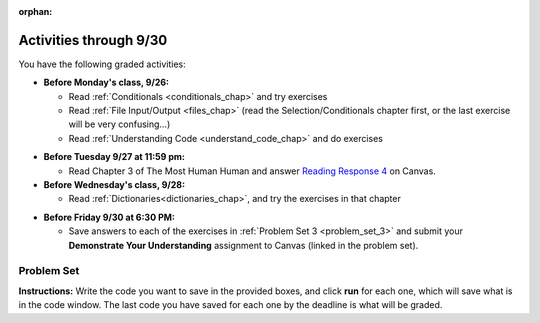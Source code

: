 :orphan:

..  Copyright (C) Paul Resnick.  Permission is granted to copy, distribute
    and/or modify this document under the terms of the GNU Free Documentation
    License, Version 1.3 or any later version published by the Free Software
    Foundation; with Invariant Sections being Forward, Prefaces, and
    Contributor List, no Front-Cover Texts, and no Back-Cover Texts.  A copy of
    the license is included in the section entitled "GNU Free Documentation
    License".

.. highlight:: python
    :linenothreshold: 500


Activities through 9/30
=======================

You have the following graded activities:

* **Before Monday's class, 9/26:**

  * Read :ref:`Conditionals <conditionals_chap>` and try exercises
  * Read :ref:`File Input/Output <files_chap>` (read the Selection/Conditionals chapter first, or the last exercise will be very confusing...)
  * Read :ref:`Understanding Code <understand_code_chap>` and do exercises

.. usageassignment

* **Before Tuesday 9/27 at 11:59 pm:**

  * Read Chapter 3 of The Most Human Human and answer `Reading Response 4 <UPDATELINK>`_ on Canvas.

* **Before Wednesday's class, 9/28:**
  
  * Read :ref:`Dictionaries<dictionaries_chap>`, and try the exercises in that chapter

.. usageassignment

* **Before Friday 9/30 at 6:30 PM:**

  * Save answers to each of the exercises in :ref:`Problem Set 3 <problem_set_3>` and submit your **Demonstrate Your Understanding** assignment to Canvas (linked in the problem set).

.. TODO basic dictionary mechanics in pset??

  * You have a grace period for the problem set and DYU submission until Sunday 10/2 at 5:00 pm.


.. _problem_set_3:

Problem Set
-----------

**Instructions:** Write the code you want to save in the provided boxes, and click **run** for each one, which will save what is in the code window. The last code you have saved for each one by the deadline is what will be graded.

.. datafile::  about_programming.txt
   :hide:

   Computer programming (often shortened to programming) is a process that leads from an
   original formulation of a computing problem to executable programs. It involves
   activities such as analysis, understanding, and generically solving such problems
   resulting in an algorithm, verification of requirements of the algorithm including its
   correctness and its resource consumption, implementation (or coding) of the algorithm in
   a target programming language, testing, debugging, and maintaining the source code,
   implementation of the build system and management of derived artefacts such as machine
   code of computer programs. The algorithm is often only represented in human-parseable
   form and reasoned about using logic. Source code is written in one or more programming
   languages (such as C++, C#, Java, Python, Smalltalk, JavaScript, etc.). The purpose of
   programming is to find a sequence of instructions that will automate performing a
   specific task or solve a given problem. The process of programming thus often requires
   expertise in many different subjects, including knowledge of the application domain,
   specialized algorithms and formal logic.
   Within software engineering, programming (the implementation) is regarded as one phase in a software development process. There is an on-going debate on the extent to which
   the writing of programs is an art form, a craft, or an engineering discipline. In
   general, good programming is considered to be the measured application of all three,
   with the goal of producing an efficient and evolvable software solution (the criteria
   for "efficient" and "evolvable" vary considerably). The discipline differs from many
   other technical professions in that programmers, in general, do not need to be licensed
   or pass any standardized (or governmentally regulated) certification tests in order to
   call themselves "programmers" or even "software engineers." Because the discipline
   covers many areas, which may or may not include critical applications, it is debatable
   whether licensing is required for the profession as a whole. In most cases, the
   discipline is self-governed by the entities which require the programming, and sometimes
   very strict environments are defined (e.g. United States Air Force use of AdaCore and
   security clearance). However, representing oneself as a "professional software engineer"
   without a license from an accredited institution is illegal in many parts of the world.

.. question:: problem_set_3_1

  Write code that uses iteration to print out each element of the list ``several_things``. Then, write code to print out the TYPE of each element of the list called ``several_things``.

  .. activecode:: ps_3_1

     several_things = ["hello", 2, 4, 6.0, 7.5, 234352354, "the end", "", 99]

     ====

     print "\n\n---\n"
     print "(There are no tests for this problem.)"

.. question:: problem_set_3_1

  See the comments for directions.

  .. activecode:: ps_3_2

     sent = "The magical mystery tour is waiting to take you away."

     # The following code does not iterate over the words in the English sentence we can read that's stored in the variable sent:
     for x in sent:
         print x
     # Why not? Knowing what you know about how computers and programming languages deal with sequences, what do you need to do to make sure you can iterate over the words in the sentence? Write a comment explaining:


     # Write code that assigns a variable word_list to hold a LIST of all the
     # WORDS in the string sent. It's fine if words include punctuation.


     =====

     from unittest.gui import TestCaseGui

     class myTests(TestCaseGui):

        def testOne(self):
           print "No tests for the comment, of course -- we can only test stored values!\n"
           self.assertEqual(word_list, sent.split(), "Testing that word_list has been set to a list of all the words in sent")

     myTests().main()

.. question:: problem_set_3_3

  Write code that uses iteration to print out each element of the list stored in ``excited_words``, BUT print out each element **without** its ending punctuation. You should see:

  ::

    hello
    goodbye
    wonderful
    I love Python

  (Hint: remember string slicing?)

  .. activecode:: ps_3_3

     excited_words = ["hello!", "goodbye!", "wonderful!", "I love Python?"]

     # Write your code here.

     ====

     print "\n\n---\n"
     print "(There are no tests for this problem.)"

.. question:: problem_set_3_4

  Write code to open the file we've included in this problem set, ``about_programming.txt``, and print out each of the first two lines only. (Don't worry about blank lines appearing.) 

  **Hint:** Use one of the file methods you've learned to make this easy! Do not print out a list with ``[``s.

  The result should look like this:

  ::

    Computer programming (often shortened to programming) is a process that leads from an
  
    original formulation of a computing problem to executable programs. It involves

  .. activecode:: ps_3_4
      :available_files: about_programming.txt

      # Write your code here.
      # Don't worry about extra blank lines between each of the lines when you print them
      # (but if you want to get rid of them, you can try out the .strip() method)

      ====

      print "\n\n---\n"
      print "There are no tests for this problem."

.. question:: problem_set_3_5

  Write code to open the file ``about_programming.txt`` and assign the **number of lines** in the file to the variable ``file_lines_num``.

  .. activecode:: ps_3_5
        :available_files: about_programming.txt

        # Write your code here.

        =====

        from unittest.gui import TestCaseGui

        class myTests(TestCaseGui):

           def testOne(self):
              print "No tests for the comment, of course -- we can only test stored values!\n"
              self.assertEqual(file_lines_num,len(open("about_programming.txt","r").readlines()), "Testing to see that file_lines_num has been set to the number of lines in the file.")

        myTests().main()


.. question:: problem_set_3_6

  The program below doesn't always work as intended. Try uncommenting different lines setting the initial value of x. Tests will run at the end of your code, and you will get diagnostic error messages. 

  Fix the code so that it passes the test for each different value of x. So when the first line is uncommented, and when the second line, third line, and fourth line are each uncommented, you should always pass the test.

  (HINT: you don't have to make a big change.)

  .. activecode:: ps_3_6

     #x = 25
     #x = 15
     #x = 5
     #x = -10

     if x > 20:
         y = "yes"
     if x > 10:
         y = "no"
     if x < 0:
         y = "maybe"
     else:
         y = "unknown"

     print "y is " + str(y)

     =====

     from unittest.gui import TestCaseGui

     class myTests(TestCaseGui):

        def testOne(self):
           print("No tests for the comment, of course -- we can only test stored values!\n")
           if x == 25:
              self.assertEqual(y, "yes", "test when x is 25: y should be 'yes'")
           elif x == 15:
              self.assertEqual(y, 'no', "test when x is 15: y should be 'no'")
           elif x == 5:
              self.assertEqual(y, 'unknown', "test when x is 5: y should be 'unknown'")
           elif x == -10:
              self.assertEqual(y, 'maybe', "test when x is -10: y should be 'maybe'")
           else:
              print "No tests when value of x is %s" % (x)

     myTests().main()


.. question:: problem_set_3_7

  How many characters are in each element of list ``lp``? Write code to print the length (number of characters) of each element of the list, on a separate line. (Do not write 8+ lines of code to do this. Use a for loop.)

  The output you get should be:

  :: 

    5
    13
    11
    12
    3
    12
    11
    6

  Then, write code to print out each element of list ``lp`` *only if* the length of the element is an even number. Use iteration (a for loop!).

  .. activecode:: ps_3_7

     lp = ["hello","arachnophobia","lamplighter","inspirations","ice","amalgamation","programming","Python"]

    

     ====

     print "\n---\n\n"
     print "There are no tests for this problem."

.. question:: ps_3_8

  Write code to count the number of strings in list ``items`` that have the character ``w`` in it. Assign that number to the variable ``acc_num``. 

  HINT 1: Use the accumulation pattern! 

  HINT 2: the ``in`` operator checks whether a substring is present in a string.

  .. activecode:: ps_3_8

     items = ["whirring", "calendar", "wry", "glass", "", "llama","tumultuous","owing"]

     =====

     from unittest.gui import TestCaseGui

     class myTests(TestCaseGui):

        def testOne(self):
           self.assertEqual(acc_num, 3, "Testing that acc_num has been set to the number of strings that have 'w' in them.")

     myTests().main()

.. question:: problem_set_3_9

  Below is a dictionary ``diction`` with two key-value pairs inside it. The string ``"python"`` is one of its keys. Using dictionary mechanics, print out the value of the key ``"python"``.

  .. activecode:: ps_3_9
     
     diction = {"python":"you are awesome","autumn":100}

     # Write your code here.

     ====

     print "\n\n---\n"
     print "There are no tests for this problem."

.. question:: problem_set_3_10

  **Challenge problem (OPTIONAL):** write code to find the average (mean) number of words in each line of the file ``about_programming.txt``.

  .. activecode:: ps_3_10
     :available_files: about_programming.txt

     # Write your code here.

     ====

     print "\n\n---\n"
     print "There are no tests for this problem."

.. question:: problem_set_3_11

  Submit your `Demonstrate Your Understanding <https://umich.instructure.com/courses/105657/assignments/131286>`_ for this week on Canvas.